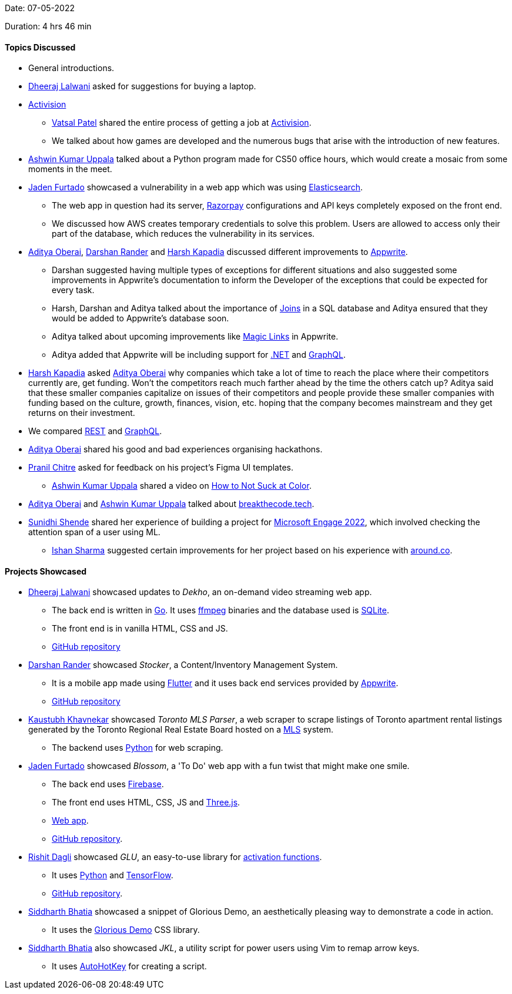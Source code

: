 Date: 07-05-2022

Duration: 4 hrs 46 min

==== Topics Discussed

* General introductions.
* link:https://twitter.com/DhiruCodes[Dheeraj Lalwani^] asked for suggestions for buying a laptop.
* link:https://www.activision.com[Activision^]
    ** link:https://twitter.com/guyinthecape[Vatsal Patel^] shared the entire process of getting a job at link:https://www.activision.com[Activision^].
    ** We talked about how games are developed and the numerous bugs that arise with the introduction of new features.
* link:https://twitter.com/ashwinexe[Ashwin Kumar Uppala^] talked about a Python program made for CS50 office hours, which would create a mosaic from some moments in the meet.
* link:https://twitter.com/furtado_jaden[Jaden Furtado^] showcased a vulnerability in a web app which was using link:https://www.elastic.co/elasticsearch[Elasticsearch^].
    ** The web app in question had its server, link:https://razorpay.com[Razorpay^] configurations and API keys completely exposed on the front end.
    ** We discussed how AWS creates temporary credentials to solve this problem. Users are allowed to access only their part of the database, which reduces the vulnerability in its services.
* link:https://twitter.com/adityaoberai1[Aditya Oberai^], link:https://twitter.com/SirusTweets[Darshan Rander^] and link:https://twitter.com/harshgkapadia[Harsh Kapadia^] discussed different improvements to link:https://appwrite.io[Appwrite^].
    ** Darshan suggested having multiple types of exceptions for different situations and also suggested some improvements in Appwrite's documentation to inform the Developer of the exceptions that could be expected for every task.
    ** Harsh, Darshan and Aditya talked about the importance of link:https://findanyanswer.com/why-joins-are-used-in-sql[Joins^] in a SQL database and Aditya ensured that they would be added to Appwrite's database soon.
    ** Aditya talked about upcoming improvements like link:https://hackernoon.com/magic-links-d680d410f8f7[Magic Links^] in Appwrite.
    ** Aditya added that Appwrite will be including support for link:https://dotnet.microsoft.com[.NET^] and link:https://graphql.org[GraphQL^].
* link:https://twitter.com/harshgkapadia[Harsh Kapadia^] asked link:https://twitter.com/adityaoberai1[Aditya Oberai^] why companies which take a lot of time to reach the place where their competitors currently are, get funding. Won't the competitors reach much farther ahead by the time the others catch up? Aditya said that these smaller companies capitalize on issues of their competitors and people provide these smaller companies with funding based on the culture, growth, finances, vision, etc. hoping that the company becomes mainstream and they get returns on their investment. 
* We compared link:https://developer.mozilla.org/en-US/docs/Glossary/REST[REST^] and link:https://graphql.org[GraphQL^].
* link:https://twitter.com/adityaoberai1[Aditya Oberai^] shared his good and bad experiences organising hackathons.
* link:https://twitter.com/devout_coder[Pranil Chitre^] asked for feedback on his project's Figma UI templates.
    ** link:https://twitter.com/ashwinexe[Ashwin Kumar Uppala^] shared a video on link:https://www.youtube.com/watch?v=C1rQQ_YpgcI[How to Not Suck at Color^].
* link:https://twitter.com/adityaoberai1[Aditya Oberai^] and link:https://twitter.com/ashwinexe[Ashwin Kumar Uppala^] talked about link:https://breakthecode.tech[breakthecode.tech].
* link:https://twitter.com/SunidhiShende[Sunidhi Shende^] shared her experience of building a project for link:https://acehacker.com/microsoft/engage2022[Microsoft Engage 2022^], which involved checking the attention span of a user using ML.
    ** link:https://twitter.com/ishandeveloper[Ishan Sharma^] suggested certain improvements for her project based on his experience with link:https://www.around.co[around.co].

==== Projects Showcased

* link:https://twitter.com/DhiruCodes[Dheeraj Lalwani^] showcased updates to _Dekho_, an on-demand video streaming web app.
    ** The back end is written in link:https://go.dev[Go^]. It uses link:https://ffmpeg.org[ffmpeg^] binaries and the database used is link:https://www.sqlite.org/index.html[SQLite^].
    ** The front end is in vanilla HTML, CSS and JS.
    ** link:https://github.com/Chirag-And-Dheeraj/video-streaming-server[GitHub repository^]
* link:https://twitter.com/SirusTweets[Darshan Rander^] showcased _Stocker_, a Content/Inventory Management System.
    ** It is a mobile app made using link:https://flutter.dev[Flutter^] and it uses back end services provided by link:https://appwrite.io[Appwrite^].
    ** link:https://github.com/SirusCodes/stocker[GitHub repository^]
* link:https://www.linkedin.com/in/kaustubhkhavnekar[Kaustubh Khavnekar^] showcased _Toronto MLS Parser_, a web scraper to scrape listings of Toronto apartment rental listings generated by the Toronto Regional Real Estate Board hosted on a link:https://en.wikipedia.org/wiki/Multiple_listing_service[MLS^] system.
    ** The backend uses link:https://www.python.org[Python] for web scraping.
* link:https://twitter.com/furtado_jaden[Jaden Furtado^] showcased _Blossom_, a 'To Do' web app with a fun twist that might make one smile.
    ** The back end uses link:https://firebase.google.com[Firebase^].
    ** The front end uses HTML, CSS, JS and link:https://threejs.org[Three.js].
    ** link:https://jadenfurtado.github.io/Blossom[Web app^].
    ** link:https://github.com/JadenFurtado/Blossom[GitHub repository^].
* link:https://twitter.com/rishit_dagli[Rishit Dagli^] showcased _GLU_, an easy-to-use library for link:https://towardsdatascience.com/everything-you-need-to-know-about-activation-functions-in-deep-learning-models-84ba9f82c253[activation functions^].
    ** It uses link:https://www.python.org[Python] and link:https://www.tensorflow.org[TensorFlow].
    ** link:https://github.com/Rishit-dagli/GLU[GitHub repository^].
* link:https://twitter.com/Darth_Sid512[Siddharth Bhatia^] showcased a snippet of Glorious Demo, an aesthetically pleasing way to demonstrate a code in action.
    ** It uses the link:https://glorious.codes/demo[Glorious Demo^] CSS library.
* link:https://twitter.com/Darth_Sid512[Siddharth Bhatia^] also showcased _JKL_, a utility script for power users using Vim to remap arrow keys.
    ** It uses link:https://www.autohotkey.com[AutoHotKey^] for creating a script.
